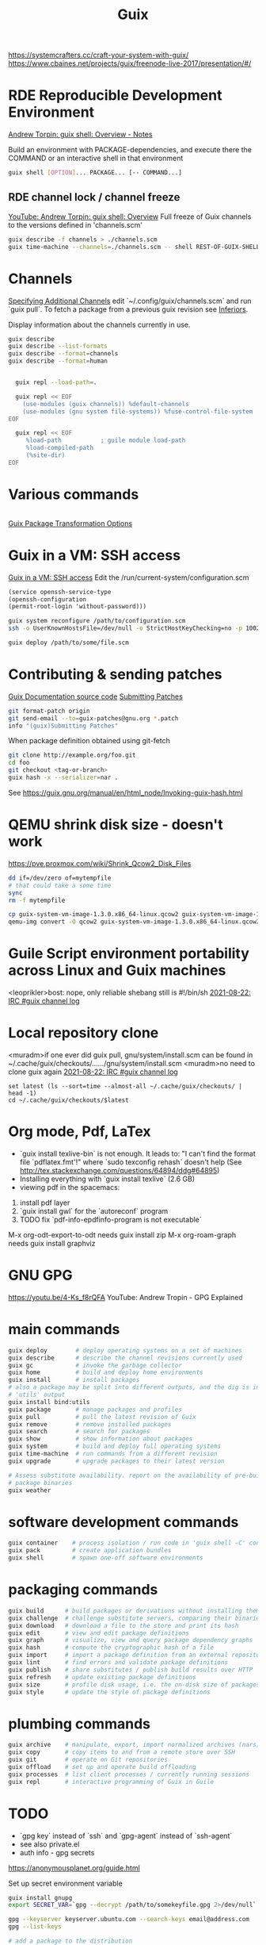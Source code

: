 :PROPERTIES:
:ID:       78c3b40b-4600-4264-bb9a-810131987771
:END:
#+title: Guix

https://systemcrafters.cc/craft-your-system-with-guix/
https://www.cbaines.net/projects/guix/freenode-live-2017/presentation/#/

* RDE Reproducible Development Environment
  [[https://github.com/abcdw/notes/blob/master/notes/20211111141408-guix_shell_overview.org][Andrew Torpin: guix shell: Overview - Notes]]

  Build an environment with PACKAGE-dependencies, and execute there the
  COMMAND or an interactive shell in that environment
  #+BEGIN_SRC bash :results output
  guix shell [OPTION]... PACKAGE... [-- COMMAND...]
  #+END_SRC

** RDE channel lock / channel freeze
   [[https://youtu.be/UMCHuHSlVWk?t=1622][YouTube: Andrew Torpin: guix shell: Overview]]
   Full freeze of Guix channels to the versions defined in 'channels.scm'
   #+BEGIN_SRC bash :results output
   guix describe -f channels > ./channels.scm
   guix time-machine --channels=./channels.scm -- shell REST-OF-GUIX-SHELL-ARGS
   #+END_SRC

* Channels
[[https://guix.gnu.org/manual/en/html_node/Specifying-Additional-Channels.html][Specifying Additional Channels]]
edit `~/.config/guix/channels.scm` and run `guix pull`.
To fetch a package from a previous guix revision see [[https://guix.gnu.org/manual/devel/en/html_node/Inferiors.html][Inferiors]].

Display information about the channels currently in use.
#+BEGIN_SRC bash :results output
  guix describe
  guix describe --list-formats
  guix describe --format=channels
  guix describe --format=human
#+END_SRC
#+BEGIN_SRC bash :results output

  guix repl --load-path=.

  guix repl << EOF
    (use-modules (guix channels)) %default-channels
    (use-modules (gnu system file-systems)) %fuse-control-file-system
EOF
#+END_SRC
#+BEGIN_SRC bash :results output
  guix repl << EOF
     %load-path           ; guile module load-path
     %load-compiled-path
     (%site-dir)
EOF
#+END_SRC

* Various commands
  #+BEGIN_SRC fish :results output
  #+END_SRC

[[id:717e1406-3651-4136-97b0-7713388e644e][Guix Package Transformation Options]]

* Guix in a VM: SSH access
  [[https://guix.gnu.org/manual/en/html_node/Running-Guix-in-a-VM.html][Guix in a VM: SSH access]]
  Edit the /run/current-system/configuration.scm
  #+BEGIN_SRC guile
  (service openssh-service-type
  (openssh-configuration
  (permit-root-login 'without-password)))
  #+END_SRC

  #+BEGIN_SRC bash :results output
  guix system reconfigure /path/to/configuration.scm
  ssh -o UserKnownHostsFile=/dev/null -o StrictHostKeyChecking=no -p 10022 guest@localhost
  #+END_SRC

  #+BEGIN_SRC bash :results output
  guix deploy /path/to/some/file.scm
  #+END_SRC

* Contributing & sending patches
  [[https://git.savannah.gnu.org/cgit/guix.git/tree/doc/guix.texi][Guix Documentation source code]]
  [[https://guix.gnu.org/manual/en/html_node/Submitting-Patches.html][Submitting Patches]]
  #+BEGIN_SRC bash :results output
  git format-patch origin
  git send-email --to=guix-patches@gnu.org *.patch
  info "(guix)Submitting Patches"
  #+END_SRC

  When package definition obtained using git-fetch
  #+BEGIN_SRC bash :results output
  git clone http://example.org/foo.git
  cd foo
  git checkout <tag-or-branch>
  guix hash -x --serializer=nar .
  #+END_SRC
  See https://guix.gnu.org/manual/en/html_node/Invoking-guix-hash.html

* QEMU shrink disk size - doesn't work
  https://pve.proxmox.com/wiki/Shrink_Qcow2_Disk_Files
  #+BEGIN_SRC bash :results output
  dd if=/dev/zero of=mytempfile
  # that could take a some time
  sync
  rm -f mytempfile

  cp guix-system-vm-image-1.3.0.x86_64-linux.qcow2 guix-system-vm-image-1.3.0.x86_64-linux.qcow2.backup
  qemu-img convert -O qcow2 guix-system-vm-image-1.3.0.x86_64-linux.qcow2.backup guix-system-vm-image-1.3.0.x86_64-linux.qcow2
  #+END_SRC

* Guile Script environment portability across Linux and Guix machines
  <leoprikler>bost: nope, only reliable shebang still is #!/bin/sh
  [[https://logs.guix.gnu.org/guix/2021-08-22.log#115020][2021-08-22: IRC #guix channel log]]

* Local repository clone
  <muradm>if one ever did guix pull, gnu/system/install.scm can be found in ~/.cache/guix/checkouts/....../gnu/system/install.scm
  <muradm>no need to clone guix again
  [[https://logs.guix.gnu.org/guix/2021-08-22.log#181402][2021-08-22: IRC #guix channel log]]
  #+BEGIN_SRC fish :results output
  set latest (ls --sort=time --almost-all ~/.cache/guix/checkouts/ | head -1)
  cd ~/.cache/guix/checkouts/$latest
  #+END_SRC

* Org mode, Pdf, LaTex
  - `guix install texlive-bin` is not enough. It leads to: "I can't find the
    format file `pdflatex.fmt'!" where `sudo texconfig rehash` doesn't help (See
    [[http://tex.stackexchange.com/questions/64894/ddg#64895]])
  - Installing everything with `guix install texlive` (2.6 GB)
  - viewing pdf in the spacemacs:
  1. install pdf layer
  2. `guix install gwl` for the `autoreconf` program
  3. TODO fix `pdf-info-epdfinfo-program is not executable`

 M-x org-odt-export-to-odt needs
 guix install zip
 M-x org-roam-graph needs
 guix install graphviz

* GNU GPG
  https://youtu.be/4-Ks_f8rQFA YouTube: Andrew Tropin - GPG Explained

* main commands
  #+BEGIN_SRC bash
  guix deploy        # deploy operating systems on a set of machines
  guix describe      # describe the channel revisions currently used
  guix gc            # invoke the garbage collector
  guix home          # build and deploy home environments
  guix install       # install packages
  # also a package may be split into different outputs, and the dig is in the
  # 'utils' output
  guix install bind:utils
  guix package       # manage packages and profiles
  guix pull          # pull the latest revision of Guix
  guix remove        # remove installed packages
  guix search        # search for packages
  guix show          # show information about packages
  guix system        # build and deploy full operating systems
  guix time-machine  # run commands from a different revision
  guix upgrade       # upgrade packages to their latest version

  # Assess substitute availability. report on the availability of pre-built
  # package binaries
  guix weather
  #+END_SRC

* software development commands
  #+BEGIN_SRC bash
  guix container    # process isolation / run code in 'guix shell -C' containers
  guix pack         # create application bundles
  guix shell        # spawn one-off software environments
  #+END_SRC

* packaging commands
  #+BEGIN_SRC bash
  guix build      # build packages or derivations without installing them
  guix challenge  # challenge substitute servers, comparing their binaries
  guix download   # download a file to the store and print its hash
  guix edit       # view and edit package definitions
  guix graph      # visualize, view and query package dependency graphs
  guix hash       # compute the cryptographic hash of a file
  guix import     # import a package definition from an external repository
  guix lint       # find errors and validate package definitions
  guix publish    # share substitutes / publish build results over HTTP
  guix refresh    # update existing package definitions
  guix size       # profile disk usage, i.e. the on-disk size of packages
  guix style      # update the style of package definitions
  #+END_SRC

* plumbing commands
  #+BEGIN_SRC bash
  guix archive    # manipulate, export, import normalized archives (nars)
  guix copy       # copy items to and from a remote store over SSH
  guix git        # operate on Git repositories
  guix offload    # set up and operate build offloading
  guix processes  # list client processes / currently running sessions
  guix repl       # interactive programming of Guix in Guile
  #+END_SRC

* TODO
  - `gpg key` instead of `ssh` and `gpg-agent` instead of `ssh-agent`
  - see also private.el
  - auth info - gpg secrets
  https://anonymousplanet.org/guide.html

  Set up secret environment variable
  #+BEGIN_SRC bash :results output
  guix install gnupg
  export SECRET_VAR=`gpg --decrypt /path/to/somekeyfile.gpg 2>/dev/null`

  gpg --keyserver keyserver.ubuntu.com --search-keys email@address.com
  gpg --list-keys

  # add a package to the distribution
  guix import

  # Update package definitions to the latest style
  guix style
  # TODO update my own package definitions
  guix style -L /path/to/channel my-package1 my-package2 ...
  guix style -L ~/dev/guix-packages ...

  # edit package defition
  guix edit PACKAGE

  # search for existing service type 'console'
  guix system search console
  #+END_SRC

* GNUnet
  Replace the old insecure Internet protocol stack.

  Alternative network stack for building secure, decentralized and
  privacy-preserving distributed applications.

* Flatpack
** Zoom
   #+BEGIN_SRC bash :results output
   sudo flatpak remote-add --if-not-exists flathub https://flathub.org/repo/flathub.flatpakrepo
   sudo flatpak install flathub us.zoom.Zoom
   flatpak run us.zoom.Zoom & disown
   #+END_SRC
** Discord
   #+BEGIN_SRC bash :results output
   sudo flatpak remote-add --if-not-exists flathub https://flathub.org/apps/details/com.discordapp.Discord
   sudo flatpak install flathub com.discordapp.Discord
   flatpak run com.discordapp.Discord & disown
   #+END_SRC
